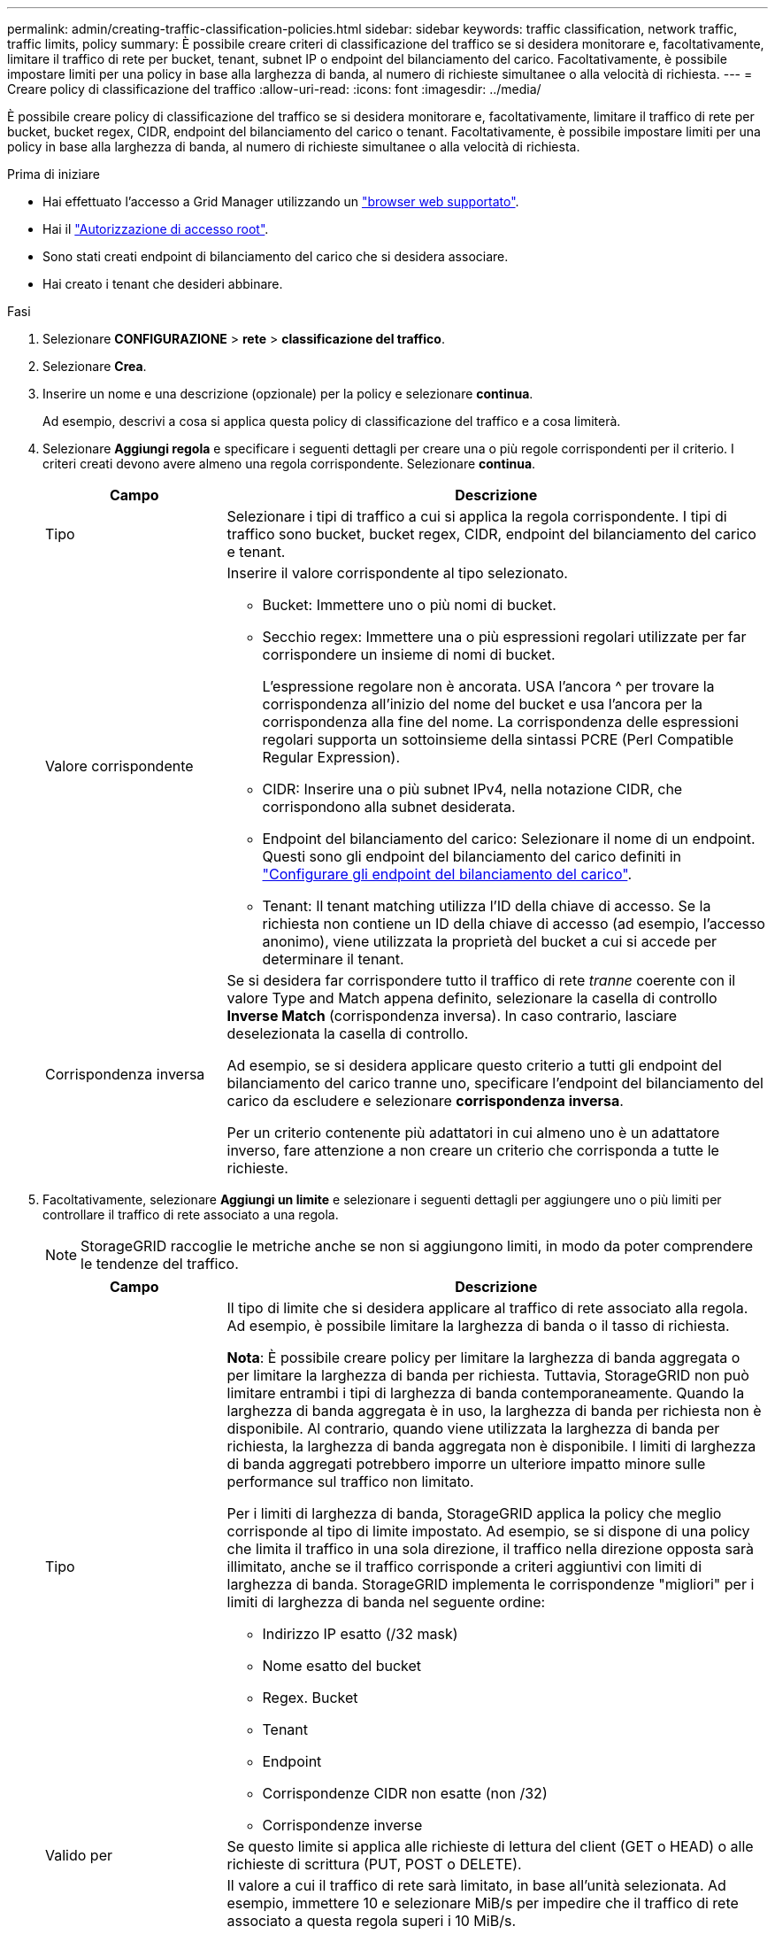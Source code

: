 ---
permalink: admin/creating-traffic-classification-policies.html 
sidebar: sidebar 
keywords: traffic classification, network traffic, traffic limits, policy 
summary: È possibile creare criteri di classificazione del traffico se si desidera monitorare e, facoltativamente, limitare il traffico di rete per bucket, tenant, subnet IP o endpoint del bilanciamento del carico. Facoltativamente, è possibile impostare limiti per una policy in base alla larghezza di banda, al numero di richieste simultanee o alla velocità di richiesta. 
---
= Creare policy di classificazione del traffico
:allow-uri-read: 
:icons: font
:imagesdir: ../media/


[role="lead"]
È possibile creare policy di classificazione del traffico se si desidera monitorare e, facoltativamente, limitare il traffico di rete per bucket, bucket regex, CIDR, endpoint del bilanciamento del carico o tenant. Facoltativamente, è possibile impostare limiti per una policy in base alla larghezza di banda, al numero di richieste simultanee o alla velocità di richiesta.

.Prima di iniziare
* Hai effettuato l'accesso a Grid Manager utilizzando un link:../admin/web-browser-requirements.html["browser web supportato"].
* Hai il link:admin-group-permissions.html["Autorizzazione di accesso root"].
* Sono stati creati endpoint di bilanciamento del carico che si desidera associare.
* Hai creato i tenant che desideri abbinare.


.Fasi
. Selezionare *CONFIGURAZIONE* > *rete* > *classificazione del traffico*.
. Selezionare *Crea*.
. Inserire un nome e una descrizione (opzionale) per la policy e selezionare *continua*.
+
Ad esempio, descrivi a cosa si applica questa policy di classificazione del traffico e a cosa limiterà.

. Selezionare *Aggiungi regola* e specificare i seguenti dettagli per creare una o più regole corrispondenti per il criterio. I criteri creati devono avere almeno una regola corrispondente. Selezionare *continua*.
+
[cols="1a,3a"]
|===
| Campo | Descrizione 


 a| 
Tipo
 a| 
Selezionare i tipi di traffico a cui si applica la regola corrispondente. I tipi di traffico sono bucket, bucket regex, CIDR, endpoint del bilanciamento del carico e tenant.



 a| 
Valore corrispondente
 a| 
Inserire il valore corrispondente al tipo selezionato.

** Bucket: Immettere uno o più nomi di bucket.
** Secchio regex: Immettere una o più espressioni regolari utilizzate per far corrispondere un insieme di nomi di bucket.
+
L'espressione regolare non è ancorata. USA l'ancora ^ per trovare la corrispondenza all'inizio del nome del bucket e usa l'ancora per la corrispondenza alla fine del nome. La corrispondenza delle espressioni regolari supporta un sottoinsieme della sintassi PCRE (Perl Compatible Regular Expression).

** CIDR: Inserire una o più subnet IPv4, nella notazione CIDR, che corrispondono alla subnet desiderata.
** Endpoint del bilanciamento del carico: Selezionare il nome di un endpoint. Questi sono gli endpoint del bilanciamento del carico definiti in link:../admin/configuring-load-balancer-endpoints.html["Configurare gli endpoint del bilanciamento del carico"].
** Tenant: Il tenant matching utilizza l'ID della chiave di accesso. Se la richiesta non contiene un ID della chiave di accesso (ad esempio, l'accesso anonimo), viene utilizzata la proprietà del bucket a cui si accede per determinare il tenant.




 a| 
Corrispondenza inversa
 a| 
Se si desidera far corrispondere tutto il traffico di rete _tranne_ coerente con il valore Type and Match appena definito, selezionare la casella di controllo *Inverse Match* (corrispondenza inversa). In caso contrario, lasciare deselezionata la casella di controllo.

Ad esempio, se si desidera applicare questo criterio a tutti gli endpoint del bilanciamento del carico tranne uno, specificare l'endpoint del bilanciamento del carico da escludere e selezionare *corrispondenza inversa*.

Per un criterio contenente più adattatori in cui almeno uno è un adattatore inverso, fare attenzione a non creare un criterio che corrisponda a tutte le richieste.

|===
. Facoltativamente, selezionare *Aggiungi un limite* e selezionare i seguenti dettagli per aggiungere uno o più limiti per controllare il traffico di rete associato a una regola.
+

NOTE: StorageGRID raccoglie le metriche anche se non si aggiungono limiti, in modo da poter comprendere le tendenze del traffico.

+
[cols="1a,3a"]
|===
| Campo | Descrizione 


 a| 
Tipo
 a| 
Il tipo di limite che si desidera applicare al traffico di rete associato alla regola. Ad esempio, è possibile limitare la larghezza di banda o il tasso di richiesta.

*Nota*: È possibile creare policy per limitare la larghezza di banda aggregata o per limitare la larghezza di banda per richiesta. Tuttavia, StorageGRID non può limitare entrambi i tipi di larghezza di banda contemporaneamente. Quando la larghezza di banda aggregata è in uso, la larghezza di banda per richiesta non è disponibile. Al contrario, quando viene utilizzata la larghezza di banda per richiesta, la larghezza di banda aggregata non è disponibile. I limiti di larghezza di banda aggregati potrebbero imporre un ulteriore impatto minore sulle performance sul traffico non limitato.

Per i limiti di larghezza di banda, StorageGRID applica la policy che meglio corrisponde al tipo di limite impostato. Ad esempio, se si dispone di una policy che limita il traffico in una sola direzione, il traffico nella direzione opposta sarà illimitato, anche se il traffico corrisponde a criteri aggiuntivi con limiti di larghezza di banda. StorageGRID implementa le corrispondenze "migliori" per i limiti di larghezza di banda nel seguente ordine:

** Indirizzo IP esatto (/32 mask)
** Nome esatto del bucket
** Regex. Bucket
** Tenant
** Endpoint
** Corrispondenze CIDR non esatte (non /32)
** Corrispondenze inverse




 a| 
Valido per
 a| 
Se questo limite si applica alle richieste di lettura del client (GET o HEAD) o alle richieste di scrittura (PUT, POST o DELETE).



 a| 
Valore
 a| 
Il valore a cui il traffico di rete sarà limitato, in base all'unità selezionata. Ad esempio, immettere 10 e selezionare MiB/s per impedire che il traffico di rete associato a questa regola superi i 10 MiB/s.

*Nota*: A seconda dell'impostazione delle unità, le unità disponibili saranno binarie (ad esempio, GiB) o decimali (ad esempio, GB). Per modificare l'impostazione delle unità, selezionare l'elenco a discesa User (utente) in alto a destra in Grid Manager, quindi selezionare *User Preferences* (Preferenze utente).



 a| 
Unità
 a| 
L'unità che descrive il valore immesso.

|===
+
Ad esempio, se si desidera creare un limite di larghezza di banda di 40 GB/s per un livello SLA, creare due limiti di larghezza di banda aggregati: GET/HEAD a 40 GB/s e PUT/POST/DELETE a 40 GB/s.

. Selezionare *continua*.
. Leggere e rivedere la policy di classificazione del traffico. Utilizzare il pulsante *precedente* per tornare indietro e apportare le modifiche necessarie. Quando si è soddisfatti della policy, selezionare *Salva e continua*.
+
Il traffico dei client S3 e Swift viene ora gestito in base alla policy di classificazione del traffico.



.Al termine
link:viewing-network-traffic-metrics.html["Visualizzare le metriche del traffico di rete"] per verificare che i criteri stiano applicando i limiti di traffico previsti.
